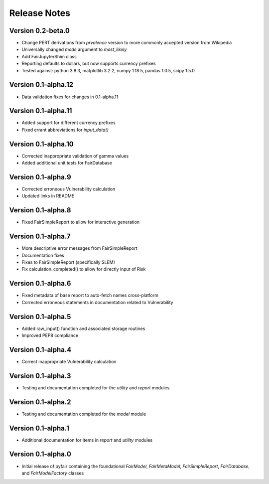 Release Notes
=============

Version 0.2-beta.0
------------------

* Change PERT derivations from `prvalence` version to more commonly accepted
  version from Wikipedia
* Universally changed `mode` argument to `most_likely`
* Add FairJupyterShim class
* Reporting defaults to dollars, but now supports currency prefixes
* Tested against: python 3.8.3, matplotlib 3.2.2, numpy 1.18.5, pandas 1.0.5,
  scipy 1.5.0

Version 0.1-alpha.12
--------------------

* Data validation fixes for changes in 0.1-alpha.11

Version 0.1-alpha.11
--------------------

* Added support for different currency prefixes
* Fixed errant abbreviations for `input_data()`

Version 0.1-alpha.10
--------------------

* Corrected inappropriate validation of gamma values
* Added additional unit tests for FairDatabase

Version 0.1-alpha.9
-------------------

* Corrected erroneous Vulnerability calculation
* Updated links in README

Version 0.1-alpha.8
-------------------

* Fixed FairSimpleReport to allow for interactive generation

Version 0.1-alpha.7
-------------------

* More descriptive error messages from FairSimpleReport
* Documentation fixes
* Fixes to FairSimpleReport (specifically SLEM)
* Fix calculation_completed() to allow for directly input of Risk

Version 0.1-alpha.6
-------------------

* Fixed metadata of base report to auto-fetch names cross-platform
* Corrected erroneous statements in documentation related to Vulnerability

Version 0.1-alpha.5
-------------------

* Added raw_input() function and associated storage routines
* Improved PEP8 compliance

Version 0.1-alpha.4
-------------------

* Correct inappropriate Vulnerability calculation

Version 0.1-alpha.3
-------------------

* Testing and documentation completed for the `utility` and `report`
  modules.

Version 0.1-alpha.2
-------------------

* Testing and documentation completed for the `model` module

Version 0.1-alpha.1
-------------------

* Additional documentation for items in `report` and `utility` modules

Version 0.1-alpha.0
-------------------

* Initial release of pyfair containing the foundational `FairModel`,
  `FairMetaModel`, `FairSimpleReport`, `FairDatabase`, and `FairModelFactory`
  classes
